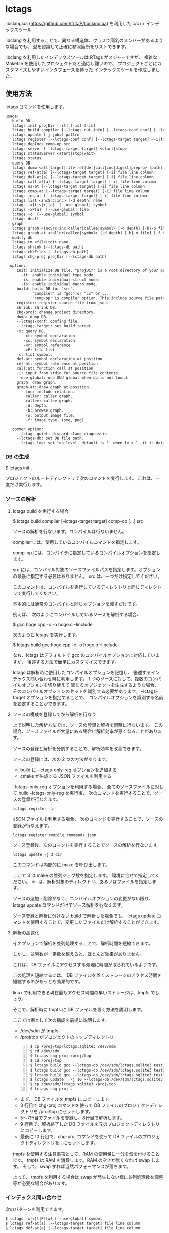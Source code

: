 # -*- coding:utf-8 -*-
#+STARTUP: nofold

* lctags

libclanglua (https://github.com/ifritJP/libclanglua) を利用した c/c++ インデックスツール

libclang を利用することで、異なる構造体、クラスで同名のメンバーがあるような場合でも、
型を認識して正確に参照箇所をリストできます。

libclang を利用したインデックスツールは RTags がメジャーですが、
複雑な Makefile を使用したプロジェクトだと適応し難いので、
プロジェクトごとにカスタマイズしやすいインタフェースを持った
インデックスツールを作成しました。

** 使用方法

lctags コマンドを使用します。
   
#+BEGIN_SRC txt
usage:
 - build DB
   lctags init projDir [-it] [-is] [-im]
   lctags build compiler [--lctags-out-info] [--lctags-conf conf] [--lctags-target target] [--lctags-recSql file] [--lctags-prof] [--lctags-srv] [--lctags-indiv] comp-op [...] src
   lctags update [-j jobs] pattrn
   lctags register [--lctags-conf conf] [--lctags-target target] <-i|file>
   lctags depIncs comp-op src
   lctags server [--lctags-target target] <start|stop>
   lctags statusServer <start|stop|wait>
   lctags status
 - query DB
   lctags dump <all|target|file|ref|def|call|inc|digest|prepro> [path]
   lctags ref-at[a] [--lctags-target target] [-i] file line column 
   lctags def-at[a] [--lctags-target target] [-i] file line column 
   lctags call-at[a] [--lctags-target target] [-i] file line column
   lctags ns-at [--lctags-target target] [-i] file line column
   lctags comp-at [--lctags-target target] [-i] file line column
   lctags inq-at [--lctags-target target] [-i] file line column
   lctags list <incSrc|inc> [-d depth] name
   lctags -x[t|s|r][a]  [--use-global] symbol
   lctags -xP[a]  [--use-global] file
   lctags -c  [--use-global] symbol
   lctags dcall
 - graph
   lctags graph <incSrc|inc|caller|callee|symbol> [-d depth] [-b|-o file] [-f type] [name]
   lctags graph-at <caller|callee|symbol> [-d depth] [-b|-o file] [-f type] [--lctags-target target] file line column
 - modify db
   lctags rm <file|tgt> name
   lctags shrink [--lctags-db path]
   lctags chkFiles [--lctags-db path]
   lctags chg-proj projDir [--lctags-db path]

  option:
     init: initialize DB file. "projDir" is a root directory of your project.
       -it: enable individual type mode.
       -is: enable individual struct mode.
       -is: enable individual macro mode.
     build: build DB for "src".
            "compiler" is "gcc" or "cc" or ....
            "comp-op" is compiler option. This include source file path.
     register: register source file from json.
     shrink: shrink DB.
     chg-proj: change project directory.
     dump: dump DB.
     --lctags-conf: confing file.
     --lctags-target: set build target.
     -x: query DB.
        -xt: symbol declaration
        -xs: symbol declaration
        -xr: symbol reference
        -xP: file list
     -c: list symbol.
     def-at: symbol declaration at position
     ref-at: symbol reference at position
     call:at: function call at position
     -i: input from stdin for source file contents.
     --use-global: use GNU global when db is not found.
     graph: draw graph.
     graph-at: draw graph at position.
         inc: include relation.
         caller: caller graph.
         callee: callee graph.
         -d: depth.
         -b: browse graph.
         -o: output image file.
         -f: image type. (svg, png)

   common option:
     --lctags-quiet: discard clang diagnostic.
     --lctags-db: set DB file path.
     --lctags-log: set log level. default is 1. when lv > 1, it is datail mode.
#+END_SRC

*** DB の生成

$ lctags init .

プロジェクトのルートディレクトリで次のコマンドを実行します。
これは、一度だけ実行します。

*** ソースの解析

**** lctags build を実行する場合
    
$ lctags build compiler [--lctags-target target] comp-op [...] src

ソースの解析を行ないます。コンパイルは行ないません。

compiler には、使用しているコンパイルコマンドを指定します。

comp-op には、コンパイラに指定しているコンパイルオプションを指定します。

src には、コンパイル対象のソースファイルパスを指定します。オプションの最後に指定する必要はありません。
src は、一つだけ指定してください。

このコマンドは、コンパイルを実行しているディレクトリと同じディレクトリで実行してください。

基本的には通常のコンパイルと同じオプションを渡すだけです。

例えば、 次のようにコンパイルしているソースを解析する場合、

$ gcc hoge.cpp -c -o hoge.o -Iinclude

次のように lctags を実行します。

$ lctags build gcc hoge.cpp -c -o hoge.o -Iinclude


なお、lctags はデフォルトで gcc のコンパイルオプションに対応していますが、
後述する方法で簡単にカスタマイズできます。

lctags は解析時に使用したコンパイルオプションを記憶し、
後述するインデックス問い合わせ時に利用します。
1 つのソースに対して、複数のコンパイルオプションを切り替えて
異なるオブジェクトを生成するような場合、
そのコンパイルオプションのセットを識別する必要があります。
--lctags-target オプションを指定することで、
コンパイルオプションを識別する名前を設定することができます。


**** ソースの構成を登録してから解析を行なう

上で説明した解析方法では、ソースの登録と解析を同時に行ないます。
この場合、ソースファイルが大量にある場合に解析効率が悪くなることがあります。

ソースの登録と解析を分割することで、解析効率を改善できます。

ソースの登録には、次の 2 つの方法があります。

- build に --lctags-only-reg オプションを追加する
- cmake が生成する JSON ファイルを利用する


--lctags-only-reg オプションを利用する場合、
全てのソースファイルに対して build --lctags-only-reg を実行後、
次のコマンドを実行することで、ソースの登録が行なえます。

#+BEGIN_SRC txt
lctags register -i
#+END_SRC

JSON ファイルを利用する場合、
次のコマンドを実行することで、ソースの登録が行なえます。

#+BEGIN_SRC txt
lctags register compile_commands.json
#+END_SRC

ソース登録後、次のコマンドを実行することでソースの解析を行ないます。

#+BEGIN_SRC txt
lctags update -j 3 dir
#+END_SRC

このコマンドは内部的に make を呼び出します。

ここで 3 は make の並列ジョブ数を指定します。
環境に合せて指定してください。
dir は、解析対象のディレクトリ、あるいはファイルを指定します。


ソースの追加・削除がなく、コンパイルオプションの変更がない限り、
lctags update コマンドだけでソース解析を行なえます。

ソース登録と解析に分けない build で解析した場合でも、
lctags update コマンドを使用することで、変更したファイルだけ解析することができます。

**** 解析の高速化

-j オプションで解析を並列処理することで、解析時間を短縮できます。

しかし、並列数が一定数を越えると、ほとんど効果がありません。

これは、DB ファイルにアクセスする処理に時間が取られているようです。

この処理を短縮するには、
DB ファイルを置くストレージのアクセス時間を短縮するのがもっとも効果的です。

linux で利用できる現在最もアクセス時間の早いストレージは、tmpfs でしょう。

そこで、解析時に tmpfs に DB ファイルを置く方法を説明します。

ここでは例として次の構成を前提に説明します。
- /dev/sdm が tmpfs
- /proj/top がプロジェクトのトップディレクトリ

#+BEGIN_SRC txt -n
$ cp /proj/top/lctags.sqlite3 /dev/sdm
$ cd /dev/sdm
$ lctags chg-proj /proj/top
$ cd /proj/top
$ lctags build gcc --lctags-db /dev/sdm/lctags.sqlite3 test1.c --lctags-only-reg
$ lctags build gcc --lctags-db /dev/sdm/lctags.sqlite3 test2.c --lctags-only-reg
$ lctags build gcc --lctags-db /dev/sdm/lctags.sqlite3 test3.c --lctags-only-reg
$ lctags update . -j 10 --lctags-db /dev/sdm/lctags.sqlite3
$ cp /dev/sdm/lctags.sqlite3 /proj/top
$ lctags chg-proj .
#+END_SRC

- まず、 DB ファイルを tmpfs にコピーします。
- 3 行目で chg-proj コマンドを使って DB ファイルのプロジェクトディレクトリを /proj/top にセットします。
- 5〜7行目でファイルを登録し、8行目で解析します。
- 9 行目で、解析終了した DB ファイルを元のプロジェクトディレクトリにコピーします。
- 最後に 10 行目で、chg-proj コマンドを使って DB ファイルのプロジェクトディレクトリを . にセットします。
  
tmpfs を使用する注意事項として、RAM の使用量に十分を気を付けることです。
tmpfs は RAM を消費します。RAM の空きが無くなれば swap します。
そして、swap すれば当然パフォーマンスが落ちます。

よって、 tmpfs を利用する場合は swap が発生しない様に並列処理数を調整等が必要な場合があります。

*** インデックス問い合わせ

次のパターンを利用できます。
    
#+BEGIN_SRC txt
$ lctags -x[r|t|P][a] [--use-global] symbol
$ lctags ref-at[a] [--lctags-target target] file line column
$ lctags def-at[a] [--lctags-target target] file line column
#+END_SRC

-x は、 GNU global と互換のあるモードです。

r は、シンボルの参照場所をリストします。

t は、シンボルの定義場所をリストします。

P は、ファイルをリストします。

a は、表示する場所のファイルパスをフルパスにします。

-x を指定した場合、シンボル名だけを使用して問い合わせするので、
型を認識した検索には向きません。
ただし、完全限定名を指定することで型指定可能です。

--use-global を指定することで、
lctags の DB が存在しない場合に GNU global を実行します。


ref-at[a] は、指定ファイルの場所のシンボルを使用している参照箇所をリストします。

def-at[a] は、指定ファイルの場所のシンボルの定義箇所をリストします。

指定のファイルにコンパイルエラーがあると、正常に動作しません。

解析時に --lctags-target を指定している場合は、
--lctags-target を指定する必要があります。

*** emacs からアクセス

**** 設定
    
emacs からアクセスする場合は、 lctags.el をロードしてください。

#+BEGIN_SRC lisp
(add-to-list 'load-path "/hoge/foo/lctags" t)

(require 'lctags-conf)
#+END_SRC

なお、 lctags.el は gtags.el が利用できることが前提になっています。

**** 機能

lctags.el は、マイナーモードの機能を提供します。

以下の説明では、上記キーバイドが設定されていることを前提としています。

- lctags-def (M-t)
  - 指定シンボルの定義場所をリストします。
  - gtags-find-tag と互換の動作です。
  - C-u M-t とすることで、 lctags-def-at を実行します。
  - C-u C-u M-t とすることで、 lctags ではなく GNU global を利用します。
- lctags-ref (M-r)
  - 指定のシンボルの参照場所をリストします。
  - gtags-find-rtag と互換の動作です。
  - C-u M-r とすることで、 lctags-ref-at を実行します。
  - C-u C-u M-r とすることで、 lctags ではなく GNU global を利用します。
- lctags-def-at (C-c l d)
  - lctags コマンドの def-at オプションを呼び出します。
  - カーソル位置のシンボルの定義位置をリストします。
  - 対象ファイルを事前に lctags で解析しておく必要があります。
- lctags-ref-at (C-c l r)
  - lctags コマンドの ref-at オプションを呼び出します。
  - カーソル位置のシンボルの参照位置をリストします。
  - 対象ファイルを事前に lctags で解析しておく必要があります。
- lctags-call-at (C-c l c)
  - lctags コマンドの call-at オプションを呼び出します。
  - カーソル位置の関数の呼び出し位置をリストします。
  - 対象ファイルを事前に lctags で解析しておく必要があります。
- lctags-graph-caller-at (C-c l g r)
  - lctags コマンドの graph-at caller オプションを呼び出します。
  - カーソル位置の関数の呼び出し元を辿るコールグラフを表示します。
  - 対象ファイルを事前に lctags で解析しておく必要があります。
- lctags-graph-callee-at (C-c l g r)
  - lctags コマンドの graph-at callee オプションを呼び出します。
  - カーソル位置の関数の呼び出し先を辿るコールグラフを表示します。
  - 対象ファイルを事前に lctags で解析しておく必要があります。
- lctags-graph-symbol-at (C-c l g s)
  - lctags コマンドの graph-at symbol オプションを呼び出します。
  - カーソル位置のシンボルの参照元を辿るコールグラフを表示します。
  - 対象ファイルを事前に lctags で解析しておく必要があります。
- lctags-graph-inc (C-c l g i)
  - lctags コマンドの graph inc オプションを呼び出します。
  - 現在のファイルがインクルードしているファイルのグラフを表示します。
  - 対象ファイルを事前に lctags で解析しておく必要があります。
- lctags-graph-inc (C-c l g I)
  - lctags コマンドの graph incSrc オプションを呼び出します。
  - 現在のファイルをインクルードしているファイルのグラフを表示します。
  - 対象ファイルを事前に lctags で解析しておく必要があります。
- lctags-list-incSrc-this-file (C-c l l I)
  - 現在のバッファで開いているファイルをインクルードしているファイル一覧をリストします。
  - デフォルトは、4 階層までの結果をリストします。
  - C-c l l C-u N I で、解析する階層として N を指定できます。 N は数字キーです。
- lctags-list-inc-this-file (C-c l l i)
  - 現在のバッファで開いているファイルがインクルードしているファイル一覧をリストします。
  - デフォルトは、100 階層までの結果をリストします。
  - C-c l l C-u N I で、解析する階層として N を指定できます。 N は数字キーです。
- lctags-update-this-file (C-c l u)
  - 現在のバッファで開いているファイルを解析しなおします。
  - バッファで開いているファイルがヘッダファイルの場合は動作しません。
- lctags-display-diag (C-c C-f)
  - 現在のバッファで開いているファイルを構文エラーチェックする

*** コード補完

**** DONE シンボル名、メンバー名補完

シンボル名、メンバー名の補完を行ないます。

補完したい位置にカーソルを移動し、 C-c C-/ で候補を表示します。

補完候補の絞り込みは helm (あるいは anything) を利用します。

[[https://gist.githubusercontent.com/ifritJP/e9bd012e0f49f43db3ef230ee50c3fe6/raw/8557f03cd8d88d3329998db13b6567f37d706120/complete.gif]]

メンバーが構造体の場合、 C-M-f でさらに展開します。 C-M-b で展開を戻します。

[[https://gist.githubusercontent.com/ifritJP/e9bd012e0f49f43db3ef230ee50c3fe6/raw/8e9b6c31cb4cffd0dd205647f5c5be21c2e8998f/expand.gif]]

ファイルを変更している場合、補完が正常に動作しない場合があります。
一旦 lctags-update-this-file (C-c l u) で解析情報を更新してから実行してください。

**** enum 補完

enum 値に対して、次の補完が可能です。

- enum 型名から enum 値を補完  C-c C-x
- enum 値から、同型の enum 値に変換 C-c C-x
- enum 型の変数への ==, = で enum 値を補完 C-c C-/
  
このサンプル動画では、次の処理を行なっています。

- enum_t 型の変数を宣言し、その初期値として func12345() の戻り値を設定
- func を入力して func12345() を展開。
- 展開された func12345 のプロトタイプの引数 enum_t から enum 値 enum_val2 を補完
- val の比較値として enum_val1 を補完
- enum_val1 を enum_val2 に補完
  
[[https://gist.githubusercontent.com/ifritJP/e9bd012e0f49f43db3ef230ee50c3fe6/raw/2012bf9bf43360bb30618c1caf7b0695cb212326/enum.gif]]  

**** 定型処理展開

次の定型処理を行ないます。

- M-x lctags-generate-to-convert-enumName-at
  - カーソル位置の enum 型の値から、対応する文字列を返す処理
[[https://gist.githubusercontent.com/ifritJP/e9bd012e0f49f43db3ef230ee50c3fe6/raw/2012bf9bf43360bb30618c1caf7b0695cb212326/enum2name.gif]]

- M-x lctags-generate-to-dump-member-at
  - カーソル位置の構造体変数から、構造体メンバーをダンプする処理

[[https://gist.githubusercontent.com/ifritJP/e9bd012e0f49f43db3ef230ee50c3fe6/raw/2012bf9bf43360bb30618c1caf7b0695cb212326/dumpStruct.gif]]
   
  

*** グラフ

include、関数の関係を示すグラフを作成することができます。
この機能は graphviz の dot を利用します。
グラフは svg フォーマットで作成します。

**** サンプル

#+CAPTION: サンプル
[[./src/graph.sample/inc.png]]

**** オプション

#+BEGIN_SRC txt
$ lctags graph <incSrc|inc|caller|callee|symbol> [-d depth] [-b|-o file] [-f format] [name]
$ lctags graph-at <caller|callee|symbol> [-d depth] [-b|-o file] [-f type] [--lctags-target target] file line column 
#+END_SRC

次のグラフを作成します。

- include 元  (incSrc)
- include 先  (inc)
- 関数呼び出し元 (caller)
- 関数呼び出し先 (callee)
- シンボル参照元 (symbol)

name には、関数名あるいはファイル名あるいはシンボル名、
あるいはそれらを示す ID を指定します。
name を省略した場合、ID をリストします。
関数名、シンボル名は完全限定名で指定する必要があります。
ファイル名は、カレントディレクトリからの相対パスか、フルパスで指定します。

-d は、表示するグラフの階層を指定します。
デフォルトでは、4 階層までのグラフを作成します。

-o は、作成するグラフのファイル名を指定します。

-b は、作成したグラフを表示します。

-f は、作成するグラフの画像フォーマットを指定します。

*** プロジェクトディレクトリの変更

DB ファイルをプロジェクトのルートディレクトリとは別のディレクトリに作成している場合、
プロジェクトを別のディレクトリに移動したりコピーした際、
次のコマンドを実行する必要があります。

$ lctags chg-proj .

** ビルド方法

*** 必要なライブラリ等
+ swig (3.0)
+ lua, lua-dev(5.2 or 5.3)
+ libclang-dev (r380 or r390)
+ luasqlite3 (0.9.4)
+ openssl

*** makefile の編集

**** apt でパッケージ管理する OS (debian, ubuntu 等)の場合
     
debian, ubuntu 等の apt でパケージ管理する OS の場合、
Makefile を編集せずに以下のコマンドでビルドできます。
ただし、動作を確認しているのは debian 9.1, ubuntu 17.04 の 64bit だけです。

#+BEGIN_SRC txt
$ make build_for_ubuntu [PROXY=http://proxy.hoge:port/]
$ sudo make install
#+END_SRC

必要なライブラリ等がインストールされていない場合は
sudo apt コマンドでインストールします。

**** 上記以外

lua, libclang, luasqlite3 の環境にあわせて変更してください。

*** ビルド

#+BEGIN_SRC txt
$ make build
$ sudo make install
#+END_SRC

** カスタマイズ

lctags の次の動作をカスタマイズできます。

+ コンパイルオプションの変換
+ 解析無視のファイルパターン指定
  
カスタマイズは Lua で行ないます。

*** カスタマイズの方法

次のファイルをコピーし、これを編集します。

src/lctags/config.lua

編集したファイルのパスを、lctags build 時の --lctags-conf conf オプションに指定します。

**** コンパイルオプションの変換

lctags の build に指定するコンパイラ名を gcc 以外の名前を指定してください。

コピーしたコンフィルファイルの convertCompileOption() メソッドを、
使用しているコンパイラにあわせて変更してください。

インクルードパスと define シンボルを、
clang が認識する -I, -D で与えるように変換してください。

-I, -D 以外のオプションは与えないようにしてください。

convertCompileOption() は、2 つの引数(compiler, arg)を持ちます。
compiler は、 build で指定したコンパイラ名です。
arg はコンパイラオプション文字列です。

convertCompileOption() は、コンパイルオプションの変換結果を返します。
変換結果は次のいずれかです。

- "opt"
- "src"
- "skip"
  
"opt" は、 arg が libclang に渡すべきオプションであること示します。
このとき、"opt" に続けて libclang に渡すオプションを返します。

"src" は、 arg が解析対象のソースファイルパスであること示します。
このとき、"src" に続けてソースファイルパス返します。

"skip" は、arg が無視すべきオプションであることを示します。

getDefaultOptionList() は、
libclang に追加で指定するコンパイルオプションのリストを返します。


**** 解析無視のファイルパターン指定

lctags の build で指定されたファイルの解析を無視するかどうかを判定する
ファイルパスのパターンを指定します。

パターンは、 2 つの文字列を要素に持つ table の配列を返します。

#+BEGIN_SRC Lua
{
      { "simple", "ignore.c" }, -- this is simple match. 
      { "lua", "^ignore.c$" }, -- this is lua pattern match.
}
#+END_SRC

1つ目の文字列は "simple" か "lua" です。
2つ目の文字列は無視するファイルパスのパターンを指定します。

"simple" は、パターン文字列がファイルパス文字列そのものであることを示します。
なお、パターンが部分一致すると無視します。

"lua" は、パターン文字列が Lua のパターン文字列であることを示します。
パターンに一致すると無視します。

